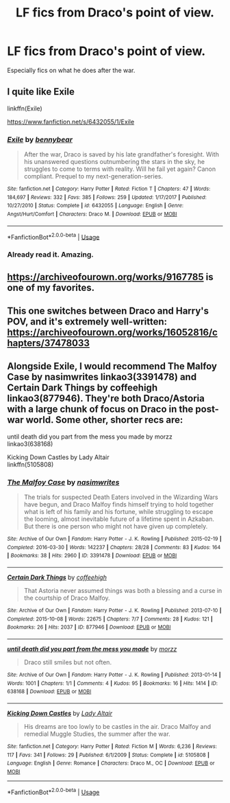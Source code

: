 #+TITLE: LF fics from Draco's point of view.

* LF fics from Draco's point of view.
:PROPERTIES:
:Author: 15_Redstones
:Score: 3
:DateUnix: 1587123923.0
:DateShort: 2020-Apr-17
:FlairText: Request
:END:
Especially fics on what he does after the war.


** I quite like Exile

linkffn(Exile)

[[https://www.fanfiction.net/s/6432055/1/Exile]]
:PROPERTIES:
:Author: ckethe223
:Score: 3
:DateUnix: 1587127893.0
:DateShort: 2020-Apr-17
:END:

*** [[https://www.fanfiction.net/s/6432055/1/][*/Exile/*]] by [[https://www.fanfiction.net/u/833356/bennybear][/bennybear/]]

#+begin_quote
  After the war, Draco is saved by his late grandfather's foresight. With his unanswered questions outnumbering the stars in the sky, he struggles to come to terms with reality. Will he fail yet again? Canon compliant. Prequel to my next-generation-series.
#+end_quote

^{/Site/:} ^{fanfiction.net} ^{*|*} ^{/Category/:} ^{Harry} ^{Potter} ^{*|*} ^{/Rated/:} ^{Fiction} ^{T} ^{*|*} ^{/Chapters/:} ^{47} ^{*|*} ^{/Words/:} ^{184,697} ^{*|*} ^{/Reviews/:} ^{332} ^{*|*} ^{/Favs/:} ^{385} ^{*|*} ^{/Follows/:} ^{259} ^{*|*} ^{/Updated/:} ^{1/17/2017} ^{*|*} ^{/Published/:} ^{10/27/2010} ^{*|*} ^{/Status/:} ^{Complete} ^{*|*} ^{/id/:} ^{6432055} ^{*|*} ^{/Language/:} ^{English} ^{*|*} ^{/Genre/:} ^{Angst/Hurt/Comfort} ^{*|*} ^{/Characters/:} ^{Draco} ^{M.} ^{*|*} ^{/Download/:} ^{[[http://www.ff2ebook.com/old/ffn-bot/index.php?id=6432055&source=ff&filetype=epub][EPUB]]} ^{or} ^{[[http://www.ff2ebook.com/old/ffn-bot/index.php?id=6432055&source=ff&filetype=mobi][MOBI]]}

--------------

*FanfictionBot*^{2.0.0-beta} | [[https://github.com/tusing/reddit-ffn-bot/wiki/Usage][Usage]]
:PROPERTIES:
:Author: FanfictionBot
:Score: 1
:DateUnix: 1587127920.0
:DateShort: 2020-Apr-17
:END:


*** Already read it. Amazing.
:PROPERTIES:
:Author: 15_Redstones
:Score: 1
:DateUnix: 1587137796.0
:DateShort: 2020-Apr-17
:END:


** [[https://archiveofourown.org/works/9167785]] is one of my favorites.
:PROPERTIES:
:Author: Acciosanity
:Score: 1
:DateUnix: 1587126974.0
:DateShort: 2020-Apr-17
:END:


** This one switches between Draco and Harry's POV, and it's extremely well-written: [[https://archiveofourown.org/works/16052816/chapters/37478033]]
:PROPERTIES:
:Author: Abie775
:Score: 0
:DateUnix: 1587127836.0
:DateShort: 2020-Apr-17
:END:


** Alongside Exile, I would recommend The Malfoy Case by nasimwrites linkao3(3391478) and Certain Dark Things by coffeehigh linkao3(877946). They're both Draco/Astoria with a large chunk of focus on Draco in the post-war world. Some other, shorter recs are:

until death did you part from the mess you made by morzz\\
linkao3(638168)

Kicking Down Castles by Lady Altair\\
linkffn(5105808)
:PROPERTIES:
:Author: solarityy
:Score: 0
:DateUnix: 1587131270.0
:DateShort: 2020-Apr-17
:END:

*** [[https://archiveofourown.org/works/3391478][*/The Malfoy Case/*]] by [[https://www.archiveofourown.org/users/nasimwrites/pseuds/nasimwrites][/nasimwrites/]]

#+begin_quote
  The trials for suspected Death Eaters involved in the Wizarding Wars have begun, and Draco Malfoy finds himself trying to hold together what is left of his family and his fortune, while struggling to escape the looming, almost inevitable future of a lifetime spent in Azkaban. But there is one person who might not have given up completely.
#+end_quote

^{/Site/:} ^{Archive} ^{of} ^{Our} ^{Own} ^{*|*} ^{/Fandom/:} ^{Harry} ^{Potter} ^{-} ^{J.} ^{K.} ^{Rowling} ^{*|*} ^{/Published/:} ^{2015-02-19} ^{*|*} ^{/Completed/:} ^{2016-03-30} ^{*|*} ^{/Words/:} ^{142237} ^{*|*} ^{/Chapters/:} ^{28/28} ^{*|*} ^{/Comments/:} ^{83} ^{*|*} ^{/Kudos/:} ^{164} ^{*|*} ^{/Bookmarks/:} ^{38} ^{*|*} ^{/Hits/:} ^{2960} ^{*|*} ^{/ID/:} ^{3391478} ^{*|*} ^{/Download/:} ^{[[https://archiveofourown.org/downloads/3391478/The%20Malfoy%20Case.epub?updated_at=1459360501][EPUB]]} ^{or} ^{[[https://archiveofourown.org/downloads/3391478/The%20Malfoy%20Case.mobi?updated_at=1459360501][MOBI]]}

--------------

[[https://archiveofourown.org/works/877946][*/Certain Dark Things/*]] by [[https://www.archiveofourown.org/users/coffeehigh/pseuds/coffeehigh][/coffeehigh/]]

#+begin_quote
  That Astoria never assumed things was both a blessing and a curse in the courtship of Draco Malfoy.
#+end_quote

^{/Site/:} ^{Archive} ^{of} ^{Our} ^{Own} ^{*|*} ^{/Fandom/:} ^{Harry} ^{Potter} ^{-} ^{J.} ^{K.} ^{Rowling} ^{*|*} ^{/Published/:} ^{2013-07-10} ^{*|*} ^{/Completed/:} ^{2015-10-08} ^{*|*} ^{/Words/:} ^{22675} ^{*|*} ^{/Chapters/:} ^{7/7} ^{*|*} ^{/Comments/:} ^{28} ^{*|*} ^{/Kudos/:} ^{121} ^{*|*} ^{/Bookmarks/:} ^{26} ^{*|*} ^{/Hits/:} ^{2037} ^{*|*} ^{/ID/:} ^{877946} ^{*|*} ^{/Download/:} ^{[[https://archiveofourown.org/downloads/877946/Certain%20Dark%20Things.epub?updated_at=1444282764][EPUB]]} ^{or} ^{[[https://archiveofourown.org/downloads/877946/Certain%20Dark%20Things.mobi?updated_at=1444282764][MOBI]]}

--------------

[[https://archiveofourown.org/works/638168][*/until death did you part from the mess you made/*]] by [[https://www.archiveofourown.org/users/morzz/pseuds/morzz][/morzz/]]

#+begin_quote
  Draco still smiles but not often.
#+end_quote

^{/Site/:} ^{Archive} ^{of} ^{Our} ^{Own} ^{*|*} ^{/Fandom/:} ^{Harry} ^{Potter} ^{-} ^{J.} ^{K.} ^{Rowling} ^{*|*} ^{/Published/:} ^{2013-01-14} ^{*|*} ^{/Words/:} ^{1001} ^{*|*} ^{/Chapters/:} ^{1/1} ^{*|*} ^{/Comments/:} ^{4} ^{*|*} ^{/Kudos/:} ^{95} ^{*|*} ^{/Bookmarks/:} ^{16} ^{*|*} ^{/Hits/:} ^{1414} ^{*|*} ^{/ID/:} ^{638168} ^{*|*} ^{/Download/:} ^{[[https://archiveofourown.org/downloads/638168/until%20death%20did%20you%20part.epub?updated_at=1386821125][EPUB]]} ^{or} ^{[[https://archiveofourown.org/downloads/638168/until%20death%20did%20you%20part.mobi?updated_at=1386821125][MOBI]]}

--------------

[[https://www.fanfiction.net/s/5105808/1/][*/Kicking Down Castles/*]] by [[https://www.fanfiction.net/u/24216/Lady-Altair][/Lady Altair/]]

#+begin_quote
  His dreams are too lowly to be castles in the air. Draco Malfoy and remedial Muggle Studies, the summer after the war.
#+end_quote

^{/Site/:} ^{fanfiction.net} ^{*|*} ^{/Category/:} ^{Harry} ^{Potter} ^{*|*} ^{/Rated/:} ^{Fiction} ^{M} ^{*|*} ^{/Words/:} ^{6,236} ^{*|*} ^{/Reviews/:} ^{117} ^{*|*} ^{/Favs/:} ^{341} ^{*|*} ^{/Follows/:} ^{29} ^{*|*} ^{/Published/:} ^{6/1/2009} ^{*|*} ^{/Status/:} ^{Complete} ^{*|*} ^{/id/:} ^{5105808} ^{*|*} ^{/Language/:} ^{English} ^{*|*} ^{/Genre/:} ^{Romance} ^{*|*} ^{/Characters/:} ^{Draco} ^{M.,} ^{OC} ^{*|*} ^{/Download/:} ^{[[http://www.ff2ebook.com/old/ffn-bot/index.php?id=5105808&source=ff&filetype=epub][EPUB]]} ^{or} ^{[[http://www.ff2ebook.com/old/ffn-bot/index.php?id=5105808&source=ff&filetype=mobi][MOBI]]}

--------------

*FanfictionBot*^{2.0.0-beta} | [[https://github.com/tusing/reddit-ffn-bot/wiki/Usage][Usage]]
:PROPERTIES:
:Author: FanfictionBot
:Score: 1
:DateUnix: 1587131291.0
:DateShort: 2020-Apr-17
:END:

